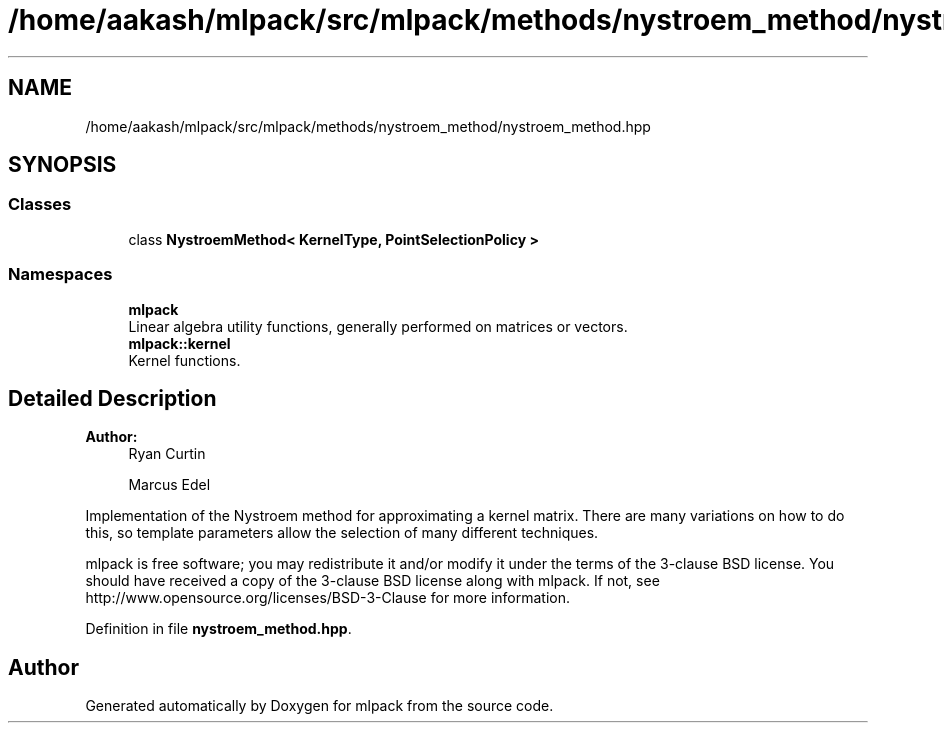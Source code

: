 .TH "/home/aakash/mlpack/src/mlpack/methods/nystroem_method/nystroem_method.hpp" 3 "Sun Aug 22 2021" "Version 3.4.2" "mlpack" \" -*- nroff -*-
.ad l
.nh
.SH NAME
/home/aakash/mlpack/src/mlpack/methods/nystroem_method/nystroem_method.hpp
.SH SYNOPSIS
.br
.PP
.SS "Classes"

.in +1c
.ti -1c
.RI "class \fBNystroemMethod< KernelType, PointSelectionPolicy >\fP"
.br
.in -1c
.SS "Namespaces"

.in +1c
.ti -1c
.RI " \fBmlpack\fP"
.br
.RI "Linear algebra utility functions, generally performed on matrices or vectors\&. "
.ti -1c
.RI " \fBmlpack::kernel\fP"
.br
.RI "Kernel functions\&. "
.in -1c
.SH "Detailed Description"
.PP 

.PP
\fBAuthor:\fP
.RS 4
Ryan Curtin 
.PP
Marcus Edel
.RE
.PP
Implementation of the Nystroem method for approximating a kernel matrix\&. There are many variations on how to do this, so template parameters allow the selection of many different techniques\&.
.PP
mlpack is free software; you may redistribute it and/or modify it under the terms of the 3-clause BSD license\&. You should have received a copy of the 3-clause BSD license along with mlpack\&. If not, see http://www.opensource.org/licenses/BSD-3-Clause for more information\&. 
.PP
Definition in file \fBnystroem_method\&.hpp\fP\&.
.SH "Author"
.PP 
Generated automatically by Doxygen for mlpack from the source code\&.
